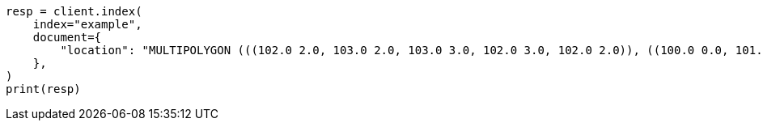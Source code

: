 // This file is autogenerated, DO NOT EDIT
// mapping/types/geo-shape.asciidoc:408

[source, python]
----
resp = client.index(
    index="example",
    document={
        "location": "MULTIPOLYGON (((102.0 2.0, 103.0 2.0, 103.0 3.0, 102.0 3.0, 102.0 2.0)), ((100.0 0.0, 101.0 0.0, 101.0 1.0, 100.0 1.0, 100.0 0.0), (100.2 0.2, 100.8 0.2, 100.8 0.8, 100.2 0.8, 100.2 0.2)))"
    },
)
print(resp)
----

